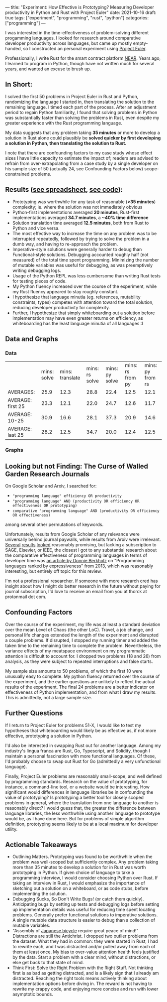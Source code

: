 ---
title: "Experiment: How Effective is Prototyping? Measuring Developer productivity in Python and Rust with Project Euler"
date: 2021-10-16
draft: true
tags: ["experiment", "programming", "rust", "python"]
categories: ["programming"]
---
#  description: "How effective is prototyping actually?"

I was interested in the time-effectiveness of problem-solving different progamming languages. I looked for research around comparative developer productivity across languages, but came up mostly empty-handed, so I constructed an personal experiment using [[https://projecteuler.net/][Project Euler]].

Professionally, I write Rust for the smart contract platform [[://near.org/][NEAR]]. Years ago, I learned to program in Python, though have not written much for several years, and wanted an excuse to brush up.

** In Short:
I solved the first 50 problems in Project Euler in Rust and Python, randomizing the language I started in, then translating the solution to the remaining language. I timed each part of the process. After an adjustment period to regain Python familiarity, I found that solving problems in Python was substantially faster than solving the problems in Rust, even despite my greater experience with the Rust programming language.

My data suggests that any problem taking *35 minutes* or more to develop a solution in Rust alone could plausibly be *solved quicker by first developing a solution in Python, then translating the solution to Rust.*

I note that there are confounding factors to my case study whose effect sizes I have little capacity to estimate the impact of; readers are advised to refrain from over-extrapolating from a case study by a single developer on his sample size of 50 (actually 24, see Confounding Factors below) scope-constrained problems.

** Results ([[https://docs.google.com/spreadsheets/d/1CJIizjl2PEgeTu3wbmF9wxItOhcdYtNh3fnXZdqDh-8/edit?usp=sharing][see spreadsheet]], [[https://github.com/thor314/euler-rs-py][see code]]):
- Prototyping was worthwhile for any task of reasonable (*>35 minutes*) complexity; ie. where the solution was not immediately obvious
- Python-first implementations averaged *20 minutes*, Rust-first implementations averaged *34.7 minutes*, a *~40% time difference*
- Solution translation time averaged *12.5 minutes*, both from Rust to Python and vice versa.
- The most effective way to increase the time on any problem was to be interrupted repeatedly, followed by trying to solve the problem in a dumb way, and having to re-approach the problem.
- Imperative-style solutions were generally harder to debug than Functional-style solutions. Debugging accounted roughly half (not measured) of the total time spent programming. Minimizing the number of mutable variables was useful for debugging, as was preemptively writing debugging logs.
- Usage of the Python REPL was less cumbersome than writing Rust tests for testing pieces of code.
- My Python fluency increased over the course of the experiment, while my Rust fluency appeared to stay roughly constant.
- I hypothesize that language minutia (eg. references, mutability constraints, types) competes with attention toward the total solution, reducing developer productivity for complexity.
- Further, I hypothesize that simply whiteboarding out a solution before implementation may have even greater returns on efficiency, as whiteboarding has the least language minutia of all languages :I

** Data and Graphs

*** Data
|                   | mins: solve | mins: translate | mins: rs solve | mins: py solve | mins: rs from py | mins: py from rs |
| AVERAGES:         |        25.9 |            12.3 |           28.8 |           22.4 |             12.5 |             12.1 |
| AVERAGE: first 25 |        23.3 |            12.1 |           22.0 |           24.7 |             12.6 |             11.7 |
| AVERAGE: 10-25    |        30.9 |            16.6 |           28.1 |           37.3 |             20.9 |             14.6 |
| AVERAGE: last 25  |        28.2 |            12.5 |           34.7 |           20.0 |             12.4 |             12.5 |

*** Graphs
[[/photos/prototyping_effectiveness/2021-10-15_13-19-35_screenshot.png]]

[[/photos/prototyping_effectiveness/2021-10-15_13-19-22_screenshot.png]]

** Looking but not Finding: The Curse of Walled Garden Research Journals
On Google Scholar and Arxiv, I searched for:
- ="programming language" efficiency OR productivity=
- ="programming language" AND (productivity OR efficiency OR effectiveness OR prototyping)=
- =comparative "programming language" AND (productivity OR efficiency OR effectiveness)=

among several other permutations of keywords.

Unfortunately, results from Google Scholar of any relevance were universally behind journal paywalls, while results from Arxiv were irrelevant. [[https://www.sciencedirect.com/science/article/abs/pii/S2210650220303734][Several]] [[https://ieeexplore.ieee.org/abstract/document/5615739][results]] [[https://journals.sagepub.com/doi/abs/10.1177/1094342004048537][looked]] reasonably promising, but lacking a subscription to SAGE, Elsevier, or IEEE, the closest I got to any substantial research about the comparative effectiveness of programming languages in terms of developer time was [[https://redmonk.com/dberkholz/2013/03/25/programming-languages-ranked-by-expressiveness/][an article by Donnie Berkholz]] on "Programming languages ranked by expressiveness" from 2013, which was reasonably interesting, but entirely off topic for this review.

I'm not a professional researcher. If someone with more research cred has insight about how I might do better research in the future without paying for journal subscription, I'd love to receive an email from you at thorck at protonmail dot com.

** Confounding Factors
Over the course of the experiment, my life was at least a standard deviation over the mean Level of Chaos (the other LoC). Travel, a job change, and personal life changes extended the length of the experiment and disrupted a couple problems. If disrupted, I stopped my running timer and added the taken time to the remaining time to complete the problem. Nevertheless, the variance effects of my meatspace environment on my programmatic attention is difficult to account for. I dropped two problems (18 and 26) from analysis, as they were subject to repeated interruptions and false starts.

My sample size amounts to 50 problems, of which the first 10 were unusually easy to complete. My python fluency returned over the course of the experiment, and the earlier questions are unlikely to reflect the actual results of the experiment. The final 24 problems are a better indicator on effectiveness of Python implementation, and from what I draw my results. This is admittedly, not a large sample size.

** Further Questions
If I return to Project Euler for problems 51-X, I would like to test my hypotheses that whiteboarding would likely be as effective as, if not more effective, prototyping a solution in Python.

I'd also be interested in swapping Rust out for another language. Among my industry's lingua franca are Rust, Go, Typescript, and Solidity, though I maintain a personal fascination with more functional languages. Of these, I'd probably choose to swap out Rust for Go (admittedly a very unfunctional language).

Finally, Project Euler problems are reasonably small-scope, and well defined by programming standards. Research on the value of prototyping, for instance, a command-line tool, or a website would be interesting. How significant would differences in language libraries be in confounding the value of prototyping? Is prototyping a better tool for closely scoped problems in general, where the translation from one language to another is reasonably direct? I would guess that, the greater the difference between language libraries, the less worthwhile using another language to prototype would be, as I have done here. But for problems of simple algorithm definition, prototyping seems likely to be at a local maximum for developer utility.

** Actionable Takeaways
- Outlining Matters. Prototyping was found to be worthwhile when the problem was well-scoped but sufficiently complex. Any problem taking more than 35 minutes to develop a solution for in Rust was worth prototyping in Python. If given choice of language to take a programming interview, I would consider choosing Python over Rust. If taking an interview in Rust, I would emphasize the importance of sketching out a solution on a whiteboard, or as code stubs, before implementing the solution.
- Debugging Sucks, So Don't Write Bugs! (or catch them quickly). Anticipating bugs by setting up tests and debugging logs before setting up implementation details was useful for reducing time spent locating problems. Generally prefer functional solutions to imperative solutions. A single mutable data structure is easier to debug than a collection of mutable variables.
- "Assembly of [[https://www.amazon.com/Zen-Art-Motorcycle-Maintenance-Inquiry/dp/0060839872/ref=sr_1_1?dchild=1&keywords=zen+and+art+of+motorcycle&qid=1634413147&sr=8-1][Japanese bicycle]] require great peace of mind!" Distractions are still the Antichrist. I dropped two outlier problems from the dataset. What they had in common: they were started in Rust, I had to rewrite each, and I was distracted and/or pulled away from each of them at least once. My bias to over-value attention health feels justified by the data. Start a problem with a clear mind, without distractions, or else get back to that state of mind.
- Think First: Solve the Right Problem with the Right Stuff. Not thinking first is as bad as getting distracted, and is a likely sign that I already am distracted. Reaching the right tools means actively thinking about implementation options before diving in. The reward is not having to rewrite my crappy code, and enjoying more concise and run with lower asymptotic bounds.
